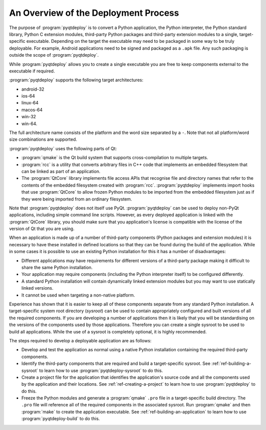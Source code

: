 An Overview of the Deployment Process
=====================================

The purpose of :program:`pyqtdeploy` is to convert a Python application, the
Python interpreter, the Python standard library, Python C extension modules,
third-party Python packages and third-party extension modules to a single,
target-specific executable.  Depending on the target the executable may need to
be packaged in some way to be truly deployable.  For example, Android
applications need to be signed and packaged as a ``.apk`` file.  Any such
packaging is outside the scope of :program:`pyqtdeploy`.

While :program:`pyqtdeploy` allows you to create a single executable you are
free to keep components external to the executable if required.

:program:`pyqtdeploy` supports the following target architectures:

- android-32
- ios-64
- linux-64
- macos-64
- win-32
- win-64.

The full architecture name consists of the platform and the word size separated
by a ``-``.  Note that not all platform/word size combinations are supported.

:program:`pyqtdeploy` uses the following parts of Qt:

- :program:`qmake` is the Qt build system that supports cross-compilation to
  multiple targets.

- :program:`rcc` is a utility that converts arbitrary files in C++ code that
  implements an embedded filesystem that can be linked as part of an
  application.

- The :program:`QtCore` library implements file access APIs that recognise file
  and directory names that refer to the contents of the embedded filesystem
  created with :program:`rcc`.  :program:`pyqtdeploy` implements import hooks
  that use :program:`QtCore` to allow frozen Python modules to be imported from
  the embedded filesystem just as if they were being imported from an ordinary
  filesystem.

Note that :program:`pyqtdeploy` does not itself use PyQt.
:program:`pyqtdeploy` can be used to deploy non-PyQt applications, including
simple command line scripts.  However, as every deployed application is linked
with the :program:`QtCore` library, you should make sure that you application's
license is compatible with the license of the version of Qt that you are using.

When an application is made up of a number of third-party components (Python
packages and extension modules) it is necessary to have these installed in
defined locations so that they can be found during the build of the
application.  While in some cases it is possible to use an existing Python
installation for this it has a number of disadvantages:

- Different applications may have requirements for different versions of a
  third-party package making it difficult to share the same Python
  installation.

- Your application may require components (including the Python interpreter
  itself) to be configured differently.

- A standard Python installation will contain dynamically linked extension
  modules but you may want to use statically linked versions.

- It cannot be used when targeting a non-native platform.

Experience has shown that it is easier to keep all of these components separate
from any standard Python installation.  A target-specific system root directory
(*sysroot*) can be used to contain appropriately configured and built versions
of all the required components.  If you are developing a number of applications
then it is likely that you will be standardising on the versions of the
components used by those applications.  Therefore you can create a single
sysroot to be used to build all applications.  While the use of a sysroot is
completely optional, it is highly recommended.

The steps required to develop a deployable application are as follows:

- Develop and test the application as normal using a native Python
  installation containing the required third-party components.

- Identify the third-party components that are required and build a
  target-specific sysroot.  See :ref:`ref-building-a-sysroot` to learn how to
  use :program:`pyqtdeploy-sysroot` to do this.

- Create a project file for the application that identifies the application's
  source code and all the components used by the application and their
  locations.  See :ref:`ref-creating-a-project` to learn how to use
  :program:`pyqtdeploy` to do this.

- Freeze the Python modules and generate a :program:`qmake` ``.pro`` file in a
  target-specific build directory.  The ``.pro`` file will reference all of the
  required components in the associated sysroot.  Run :program:`qmake` and then
  :program:`make` to create the application executable.  See
  :ref:`ref-building-an-application` to learn how to use
  :program:`pyqtdeploy-build` to do this.

